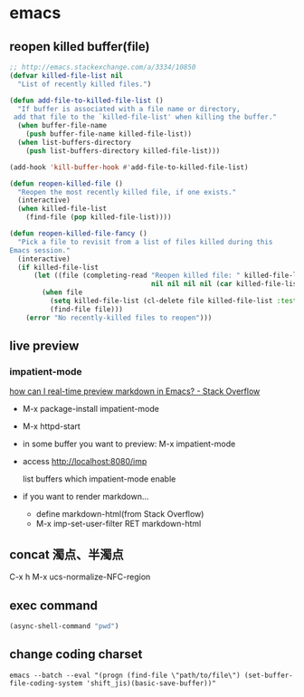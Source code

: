 * emacs
** reopen killed buffer(file)
   #+BEGIN_SRC emacs-lisp
     ;; http://emacs.stackexchange.com/a/3334/10850
     (defvar killed-file-list nil
       "List of recently killed files.")

     (defun add-file-to-killed-file-list ()
       "If buffer is associated with a file name or directory,
      add that file to the `killed-file-list' when killing the buffer."
       (when buffer-file-name
         (push buffer-file-name killed-file-list))
       (when list-buffers-directory
         (push list-buffers-directory killed-file-list)))

     (add-hook 'kill-buffer-hook #'add-file-to-killed-file-list)

     (defun reopen-killed-file ()
       "Reopen the most recently killed file, if one exists."
       (interactive)
       (when killed-file-list
         (find-file (pop killed-file-list))))

     (defun reopen-killed-file-fancy ()
       "Pick a file to revisit from a list of files killed during this
     Emacs session."
       (interactive)
       (if killed-file-list
           (let ((file (completing-read "Reopen killed file: " killed-file-list
                                        nil nil nil nil (car killed-file-list))))
             (when file
               (setq killed-file-list (cl-delete file killed-file-list :test #'equal))
               (find-file file)))
         (error "No recently-killed files to reopen")))
   #+END_SRC
** live preview
*** impatient-mode
    [[http://stackoverflow.com/a/36189456/514411][how can I real-time preview markdown in Emacs? - Stack Overflow]]
    - M-x package-install impatient-mode
    - M-x httpd-start
    - in some buffer you want to preview: M-x impatient-mode
    - access http://localhost:8080/imp

      list buffers which impatient-mode enable
    - if you want to render markdown...
      - define markdown-html(from Stack Overflow)
      - M-x imp-set-user-filter RET markdown-html
** concat 濁点、半濁点
   C-x h M-x ucs-normalize-NFC-region
** exec command
   #+BEGIN_SRC emacs-lisp
     (async-shell-command "pwd")
   #+END_SRC
** change coding charset
   #+BEGIN_SRC shell
     emacs --batch --eval "(progn (find-file \"path/to/file\") (set-buffer-file-coding-system 'shift_jis)(basic-save-buffer))"
   #+END_SRC
